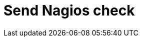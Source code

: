 :documentationPath: /plugins/actions/
:language: en_US
:page-alternativeEditUrl: https://github.com/project-hop/hop/edit/master/plugins/actions/sendnagiospassivecheck/src/main/doc/sendnagiospassivecheck.adoc
= Send Nagios check